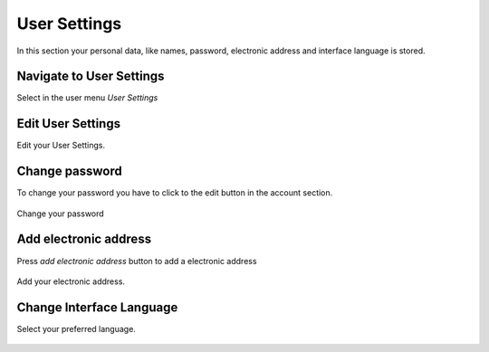 .. _user-settings:

=====================
User Settings
=====================

In this section your personal data, like names, password, electronic address and interface language is stored.

Navigate to User Settings
-------------------------

Select in the user menu `User Settings`

.. figure:: Images/Usersettings-navigate.png
   :alt: Navigate to User Settings
   :class: screenshot-fullsize

Edit User Settings
-------------

Edit your User Settings. 

.. figure:: Images/Usersettings-edit.png
   :alt: User Settings edit
   :class: screenshot-fullsize

Change password
---------------

To change your password you have to click to the edit button in the account section.

.. figure:: Images/Usersettings-account-edit.png
   :alt: User Settings account
   :class: screenshot-fullsize
   
Change your password 
   
.. figure:: Images/Usersettings-password.png
   :alt: User Settings change password
   :class: screenshot-fullsize


Add electronic address
---------------------

Press `add electronic address` button to add a electronic address

.. figure:: Images/Usersettings-electronic-adress-add-button.png
   :alt: Add electronic address
   :class: screenshot-fullsize
   
Add your electronic address.

.. figure:: Images/Usersettings-electronic-adress-add.png
   :alt: Add electronic address
   :class: screenshot-fullsize


Change Interface Language
-------------------------

Select your preferred language.
 

.. figure:: Images/Usersettings-language-change.png
   :alt: change interface language
   :class: screenshot-fullsize
